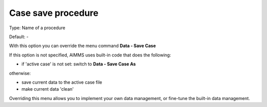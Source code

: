 

.. _Options_DM2_Case_save_procedure:


Case save procedure
===================

Type:	Name of a procedure	

Default:	-	



With this option you can override the menu command **Data - Save Case** 

If this option is not specified, AIMMS uses built-in code that does the following:


*   if 'active case' is not set: switch to **Data - Save Case As** 

otherwise:


*   save current data to the active case file
*   make current data 'clean'



Overriding this menu allows you to implement your own data management, or fine-tune the built-in data management.



